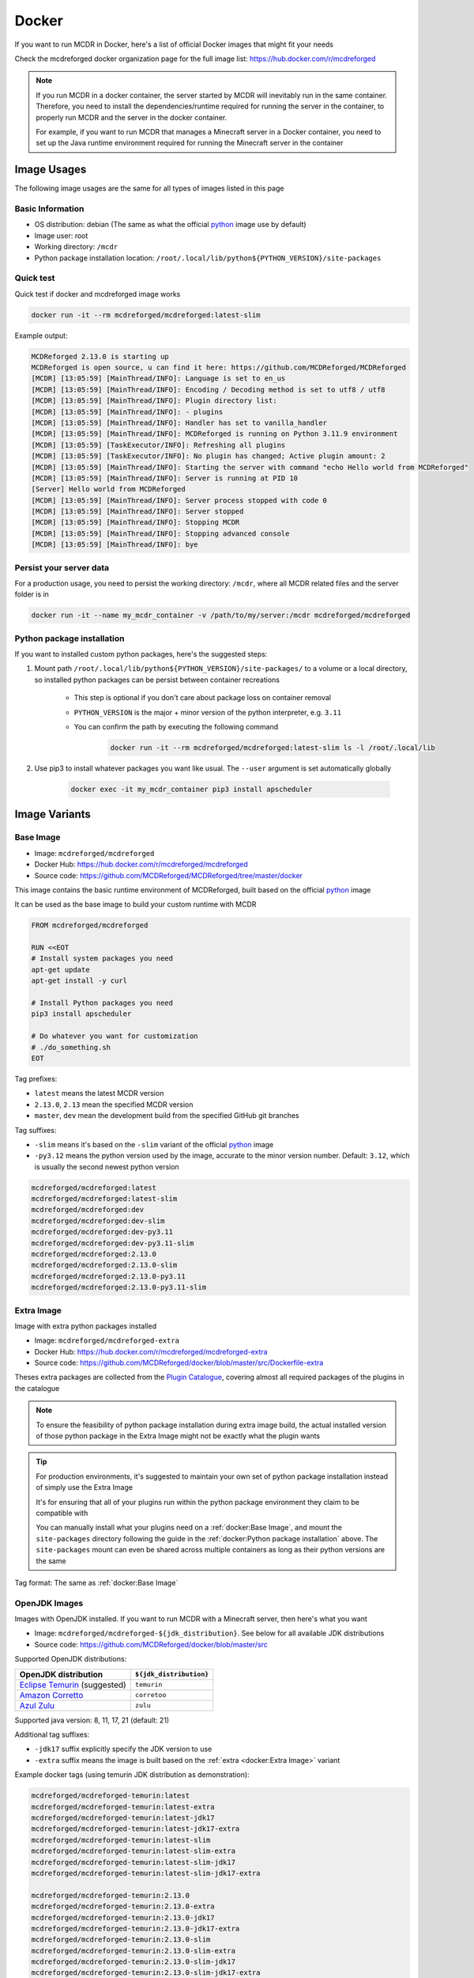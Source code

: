 
Docker
======

If you want to run MCDR in Docker, here's a list of official Docker images that might fit your needs

Check the mcdreforged docker organization page for the full image list: https://hub.docker.com/r/mcdreforged

.. note::

    If you run MCDR in a docker container, the server started by MCDR will inevitably run in the same container.
    Therefore, you need to install the dependencies/runtime required for running the server in the container,
    to properly run MCDR and the server in the docker container.

    For example, if you want to run MCDR that manages a Minecraft server in a Docker container,
    you need to set up the Java runtime environment required for running the Minecraft server in the container

Image Usages
------------

The following image usages are the same for all types of images listed in this page

Basic Information
^^^^^^^^^^^^^^^^^

- OS distribution: debian (The same as what the official `python <https://hub.docker.com/_/python>`__ image use by default)
- Image user: root
- Working directory: ``/mcdr``
- Python package installation location: ``/root/.local/lib/python${PYTHON_VERSION}/site-packages``

Quick test
^^^^^^^^^^

Quick test if docker and mcdreforged image works

.. code-block:: bash

    docker run -it --rm mcdreforged/mcdreforged:latest-slim

Example output:

.. code-block:: text

    MCDReforged 2.13.0 is starting up
    MCDReforged is open source, u can find it here: https://github.com/MCDReforged/MCDReforged
    [MCDR] [13:05:59] [MainThread/INFO]: Language is set to en_us
    [MCDR] [13:05:59] [MainThread/INFO]: Encoding / Decoding method is set to utf8 / utf8
    [MCDR] [13:05:59] [MainThread/INFO]: Plugin directory list:
    [MCDR] [13:05:59] [MainThread/INFO]: - plugins
    [MCDR] [13:05:59] [MainThread/INFO]: Handler has set to vanilla_handler
    [MCDR] [13:05:59] [MainThread/INFO]: MCDReforged is running on Python 3.11.9 environment
    [MCDR] [13:05:59] [TaskExecutor/INFO]: Refreshing all plugins
    [MCDR] [13:05:59] [TaskExecutor/INFO]: No plugin has changed; Active plugin amount: 2
    [MCDR] [13:05:59] [MainThread/INFO]: Starting the server with command "echo Hello world from MCDReforged"
    [MCDR] [13:05:59] [MainThread/INFO]: Server is running at PID 10
    [Server] Hello world from MCDReforged
    [MCDR] [13:05:59] [MainThread/INFO]: Server process stopped with code 0
    [MCDR] [13:05:59] [MainThread/INFO]: Server stopped
    [MCDR] [13:05:59] [MainThread/INFO]: Stopping MCDR
    [MCDR] [13:05:59] [MainThread/INFO]: Stopping advanced console
    [MCDR] [13:05:59] [MainThread/INFO]: bye

Persist your server data
^^^^^^^^^^^^^^^^^^^^^^^^

For a production usage, you need to persist the working directory: ``/mcdr``,
where all MCDR related files and the server folder is in

.. code-block:: bash

    docker run -it --name my_mcdr_container -v /path/to/my/server:/mcdr mcdreforged/mcdreforged

Python package installation
^^^^^^^^^^^^^^^^^^^^^^^^^^^

If you want to installed custom python packages, here's the suggested steps:

1. Mount path ``/root/.local/lib/python${PYTHON_VERSION}/site-packages/`` to a volume or a local directory,
   so installed python packages can be persist between container recreations

    - This step is optional if you don't care about package loss on container removal

    - ``PYTHON_VERSION`` is the major + minor version of the python interpreter, e.g. ``3.11``

    - You can confirm the path by executing the following command

        .. code-block:: bash

            docker run -it --rm mcdreforged/mcdreforged:latest-slim ls -l /root/.local/lib

2. Use pip3 to install whatever packages you want like usual. The ``--user`` argument is set automatically globally

    .. code-block:: bash

        docker exec -it my_mcdr_container pip3 install apscheduler

Image Variants
--------------

Base Image
^^^^^^^^^^

- Image: ``mcdreforged/mcdreforged``
- Docker Hub: https://hub.docker.com/r/mcdreforged/mcdreforged
- Source code: https://github.com/MCDReforged/MCDReforged/tree/master/docker

This image contains the basic runtime environment of MCDReforged, built based on the official `python <https://hub.docker.com/_/python>`__ image

It can be used as the base image to build your custom runtime with MCDR

.. code-block:: dockerfile

    FROM mcdreforged/mcdreforged

    RUN <<EOT
    # Install system packages you need
    apt-get update
    apt-get install -y curl

    # Install Python packages you need
    pip3 install apscheduler

    # Do whatever you want for customization
    # ./do_something.sh
    EOT

Tag prefixes:

- ``latest`` means the latest MCDR version
- ``2.13.0``, ``2.13`` mean the specified MCDR version
- ``master``, ``dev`` mean the development build from the specified GitHub git branches

Tag suffixes:

- ``-slim`` means it's based on the ``-slim`` variant of the official `python <https://hub.docker.com/_/python>`__ image
- ``-py3.12`` means the python version used by the image, accurate to the minor version number. Default: ``3.12``, which is usually the second newest python version

.. code-block:: text

    mcdreforged/mcdreforged:latest
    mcdreforged/mcdreforged:latest-slim
    mcdreforged/mcdreforged:dev
    mcdreforged/mcdreforged:dev-slim
    mcdreforged/mcdreforged:dev-py3.11
    mcdreforged/mcdreforged:dev-py3.11-slim
    mcdreforged/mcdreforged:2.13.0
    mcdreforged/mcdreforged:2.13.0-slim
    mcdreforged/mcdreforged:2.13.0-py3.11
    mcdreforged/mcdreforged:2.13.0-py3.11-slim

Extra Image
^^^^^^^^^^^^

Image with extra python packages installed

- Image: ``mcdreforged/mcdreforged-extra``
- Docker Hub: https://hub.docker.com/r/mcdreforged/mcdreforged-extra
- Source code: https://github.com/MCDReforged/docker/blob/master/src/Dockerfile-extra

Theses extra packages are collected from the `Plugin Catalogue <https://github.com/MCDReforged/PluginCatalogue>`__,
covering almost all required packages of the plugins in the catalogue

.. note::

    To ensure the feasibility of python package installation during extra image build,
    the actual installed version of those python package in the Extra Image might not be exactly what the plugin wants

.. tip::

    For production environments, it's suggested to maintain your own set of python package installation instead of simply use the Extra Image

    It's for ensuring that all of your plugins run within the python package environment they claim to be compatible with

    You can manually install what your plugins need on a :ref:`docker:Base Image`,
    and mount the ``site-packages`` directory following the guide in the :ref:`docker:Python package installation` above.
    The ``site-packages`` mount can even be shared across multiple containers as long as their python versions are the same

Tag format: The same as :ref:`docker:Base Image`

OpenJDK Images
^^^^^^^^^^^^^^

Images with OpenJDK installed. If you want to run MCDR with a Minecraft server, then here's what you want

- Image: ``mcdreforged/mcdreforged-${jdk_distribution}``. See below for all available JDK distributions
- Source code: https://github.com/MCDReforged/docker/blob/master/src

Supported OpenJDK distributions:

.. list-table::
   :header-rows: 1

   * - OpenJDK distribution
     - ``${jdk_distribution}``
   * - `Eclipse Temurin <https://adoptium.net/temurin/>`__ (suggested)
     - ``temurin``
   * - `Amazon Corretto <https://aws.amazon.com/corretto/>`__
     - ``corretoo``
   * - `Azul Zulu <https://www.azul.com/downloads/?package=jdk#zulu>`__
     - ``zulu``

Supported java version: 8, 11, 17, 21 (default: 21)

Additional tag suffixes:

- ``-jdk17`` suffix explicitly specify the JDK version to use
- ``-extra`` suffix means the image is built based on the :ref:`extra <docker:Extra Image>` variant

Example docker tags (using temurin JDK distribution as demonstration):

.. code-block:: text

    mcdreforged/mcdreforged-temurin:latest
    mcdreforged/mcdreforged-temurin:latest-extra
    mcdreforged/mcdreforged-temurin:latest-jdk17
    mcdreforged/mcdreforged-temurin:latest-jdk17-extra
    mcdreforged/mcdreforged-temurin:latest-slim
    mcdreforged/mcdreforged-temurin:latest-slim-extra
    mcdreforged/mcdreforged-temurin:latest-slim-jdk17
    mcdreforged/mcdreforged-temurin:latest-slim-jdk17-extra

    mcdreforged/mcdreforged-temurin:2.13.0
    mcdreforged/mcdreforged-temurin:2.13.0-extra
    mcdreforged/mcdreforged-temurin:2.13.0-jdk17
    mcdreforged/mcdreforged-temurin:2.13.0-jdk17-extra
    mcdreforged/mcdreforged-temurin:2.13.0-slim
    mcdreforged/mcdreforged-temurin:2.13.0-slim-extra
    mcdreforged/mcdreforged-temurin:2.13.0-slim-jdk17
    mcdreforged/mcdreforged-temurin:2.13.0-slim-jdk17-extra

    mcdreforged/mcdreforged-temurin:2.13.0-py3.11
    mcdreforged/mcdreforged-temurin:2.13.0-py3.11-extra
    mcdreforged/mcdreforged-temurin:2.13.0-py3.11-jdk17
    mcdreforged/mcdreforged-temurin:2.13.0-py3.11-jdk17-extra
    mcdreforged/mcdreforged-temurin:2.13.0-py3.11-slim
    mcdreforged/mcdreforged-temurin:2.13.0-py3.11-slim-extra
    mcdreforged/mcdreforged-temurin:2.13.0-py3.11-slim-jdk17
    mcdreforged/mcdreforged-temurin:2.13.0-py3.11-slim-jdk17-extra
